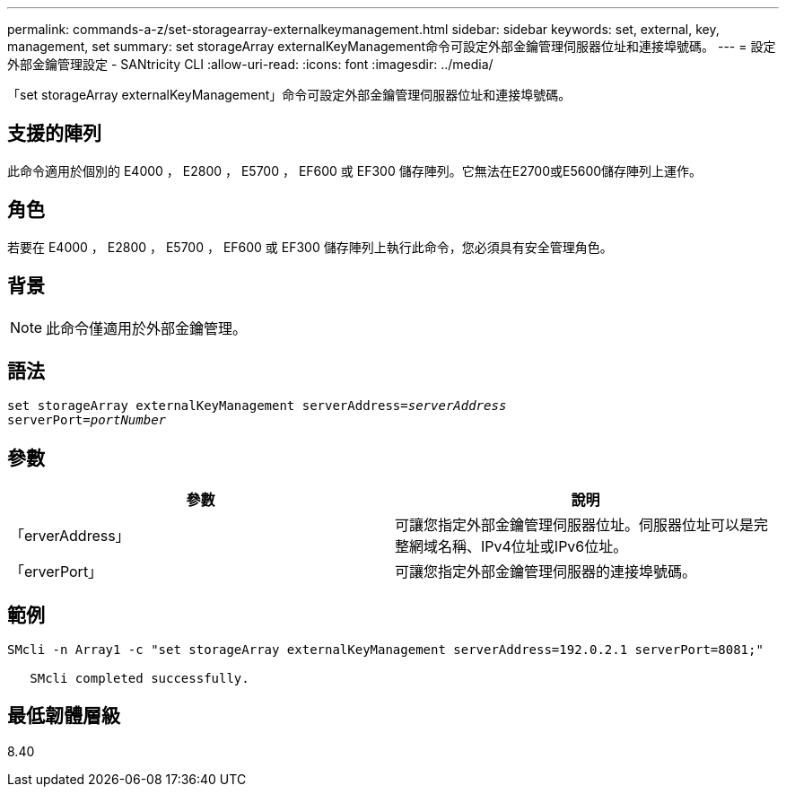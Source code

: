 ---
permalink: commands-a-z/set-storagearray-externalkeymanagement.html 
sidebar: sidebar 
keywords: set, external, key, management, set 
summary: set storageArray externalKeyManagement命令可設定外部金鑰管理伺服器位址和連接埠號碼。 
---
= 設定外部金鑰管理設定 - SANtricity CLI
:allow-uri-read: 
:icons: font
:imagesdir: ../media/


[role="lead"]
「set storageArray externalKeyManagement」命令可設定外部金鑰管理伺服器位址和連接埠號碼。



== 支援的陣列

此命令適用於個別的 E4000 ， E2800 ， E5700 ， EF600 或 EF300 儲存陣列。它無法在E2700或E5600儲存陣列上運作。



== 角色

若要在 E4000 ， E2800 ， E5700 ， EF600 或 EF300 儲存陣列上執行此命令，您必須具有安全管理角色。



== 背景

[NOTE]
====
此命令僅適用於外部金鑰管理。

====


== 語法

[source, cli, subs="+macros"]
----
set storageArray externalKeyManagement serverAddress=pass:quotes[_serverAddress_]
serverPort=pass:quotes[_portNumber_]
----


== 參數

[cols="2*"]
|===
| 參數 | 說明 


 a| 
「erverAddress」
 a| 
可讓您指定外部金鑰管理伺服器位址。伺服器位址可以是完整網域名稱、IPv4位址或IPv6位址。



 a| 
「erverPort」
 a| 
可讓您指定外部金鑰管理伺服器的連接埠號碼。

|===


== 範例

[listing]
----
SMcli -n Array1 -c "set storageArray externalKeyManagement serverAddress=192.0.2.1 serverPort=8081;"

   SMcli completed successfully.
----


== 最低韌體層級

8.40
